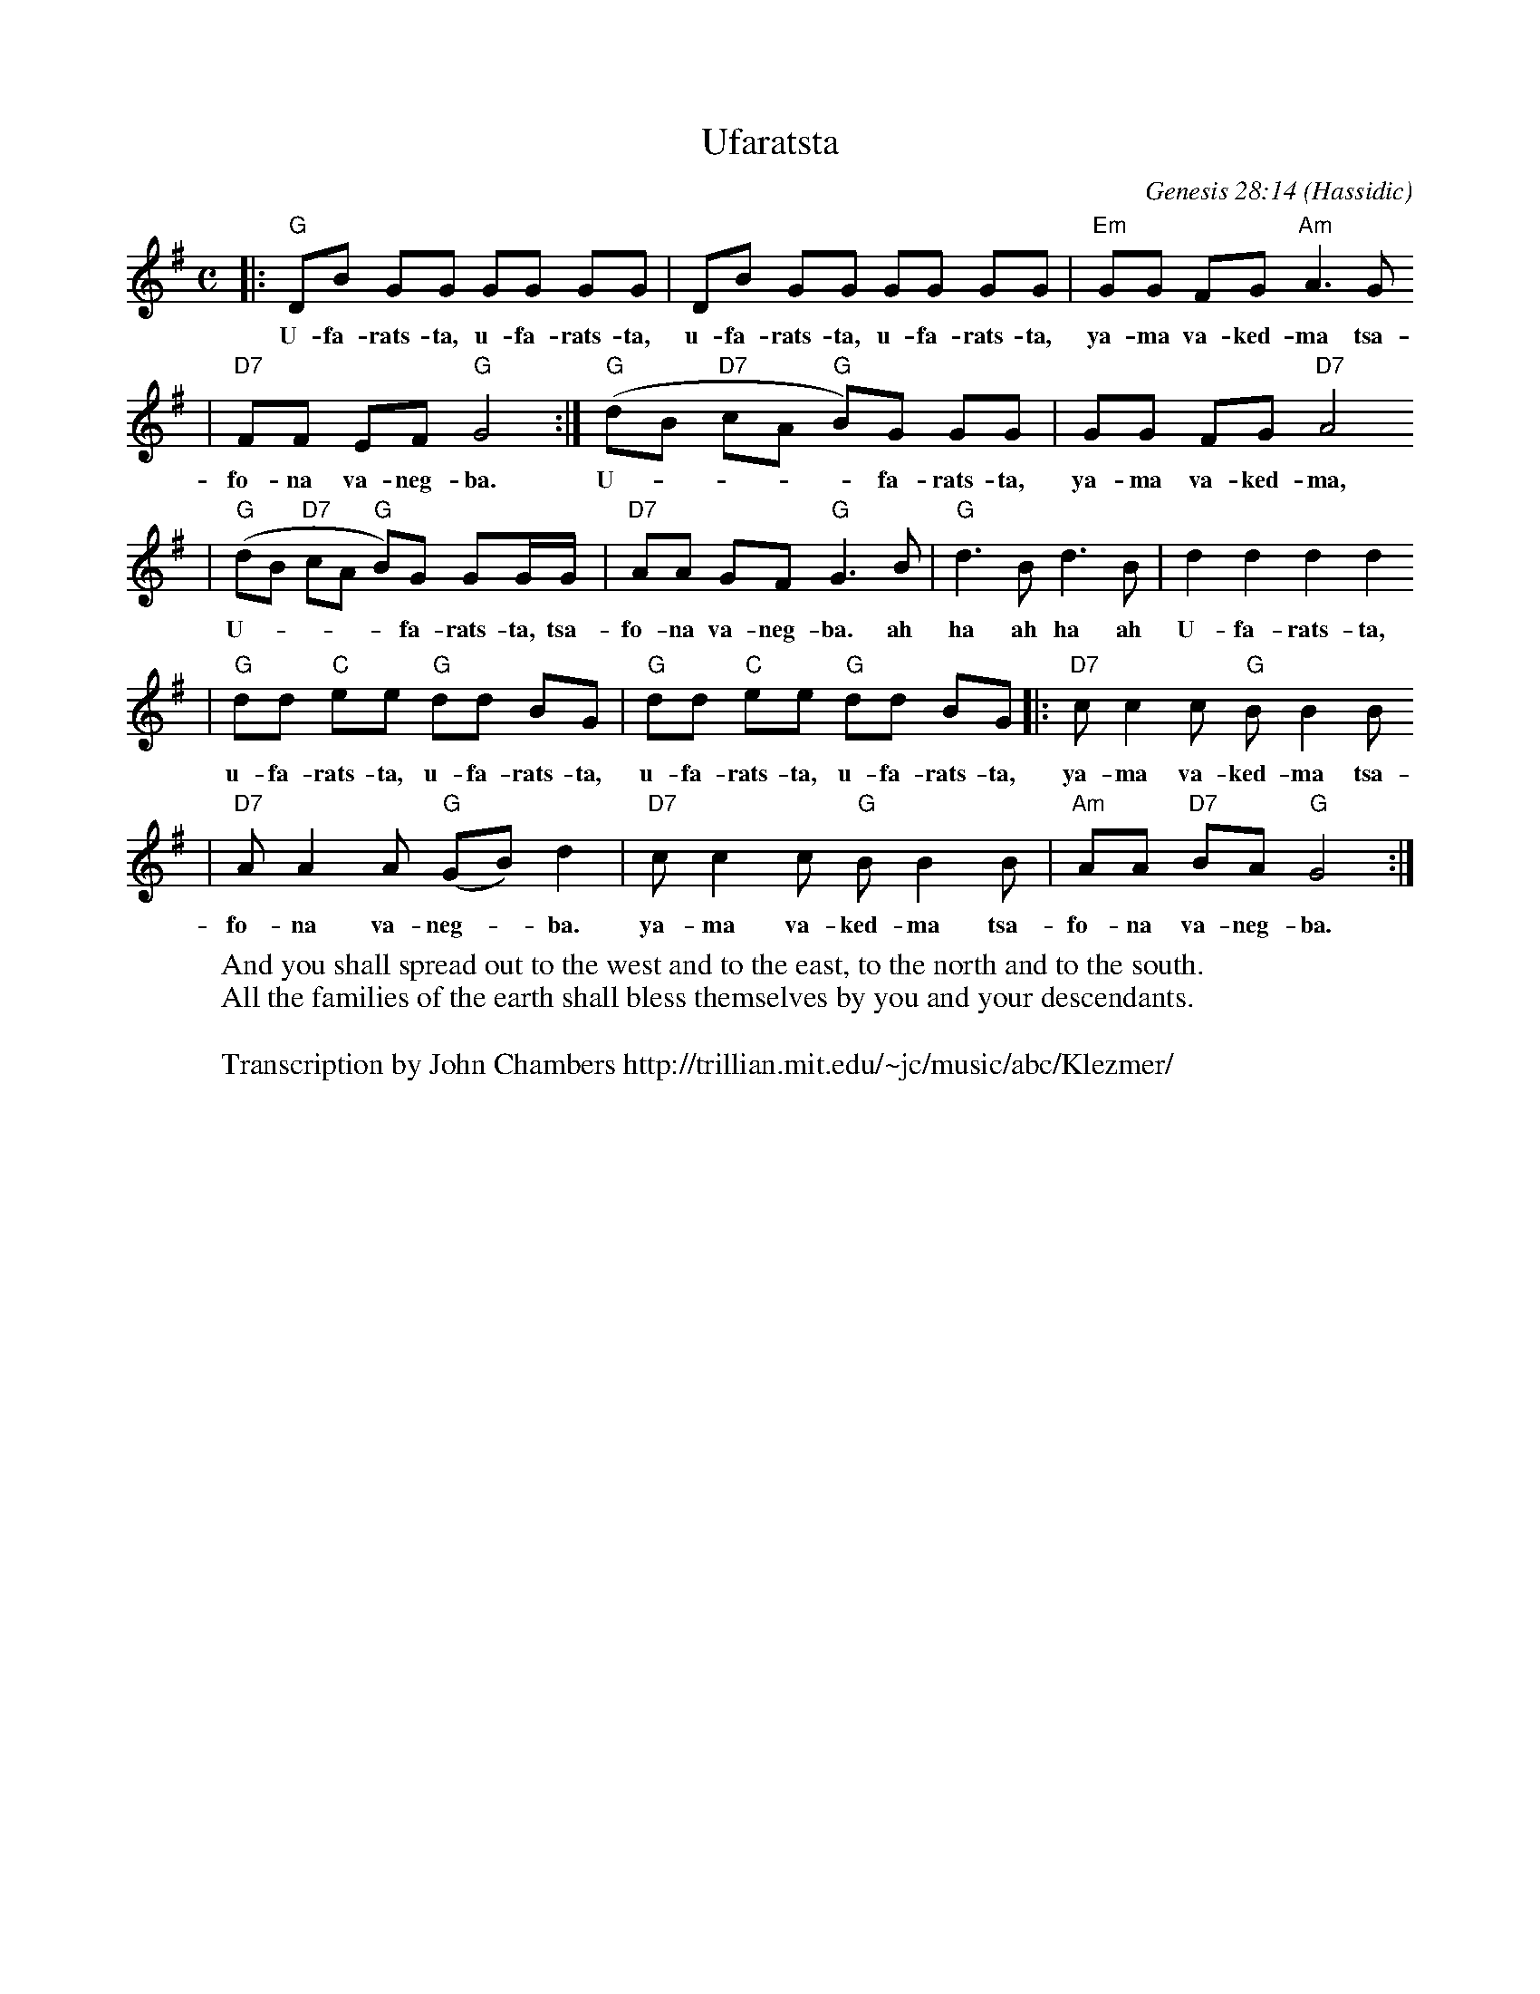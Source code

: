 X: 643
T: Ufaratsta
C: Genesis 28:14
O: Hassidic
W: And you shall spread out to the west and to the east, to the north and to the south.
W: All the families of the earth shall bless themselves by you and your descendants.
W:
W: Transcription by John Chambers http://trillian.mit.edu/~jc/music/abc/Klezmer/
M: C
L: 1/8
K: G
|: "G"DB GG GG GG | DB GG GG GG | "Em"GG FG "Am"A3 G
w: U-fa-rats-ta, u-fa-rats-ta, u-fa-rats-ta, u-fa-rats-ta, ya-ma va-ked-ma tsa-
| "D7"FF EF "G"G4 :| "G"(dB "D7"cA "G"B)G GG | GG FG "D7"A4
w: fo-na va-neg-ba. U-****fa-rats-ta, ya-ma va-ked-ma,
| "G"(dB "D7"cA "G"B)G GG/G/ | "D7"AA GF "G"G3 B | "G"d3B d3B | d2 d2 d2 d2
w: U-****fa-rats-ta, tsa-fo-na va-neg-ba. ah ha ah ha ah U-fa-rats-ta,
| "G"dd "C"ee "G"dd BG | "G"dd "C"ee "G"dd BG |: "D7"cc2 c "G"BB2 B
w: u-fa-rats-ta, u-fa-rats-ta, u-fa-rats-ta, u-fa-rats-ta, ya-ma va-ked-ma tsa-
|  "D7"AA2 A "G"(GB)d2 |  "D7"cc2 c "G"BB2 B |  "Am"AA "D7"BA "G"G4 :|
w: fo-na va-neg-*ba.  ya-ma va-ked-ma tsa-fo-na va-neg-ba.
